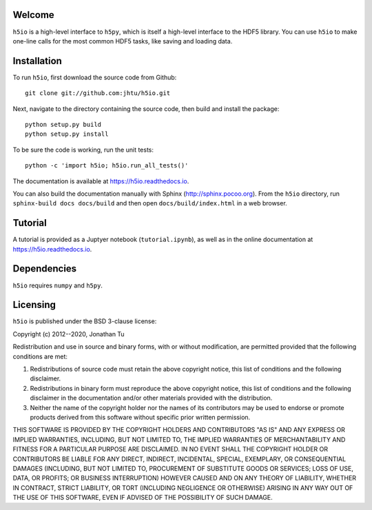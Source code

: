 Welcome
=======

``h5io`` is a high-level interface to ``h5py``, which is itself a high-level interface to the HDF5 library.
You can use ``h5io`` to make one-line calls for the most common HDF5 tasks, like saving and loading data.


Installation
============

To run ``h5io``, first download the source code from Github::

  git clone git://github.com:jhtu/h5io.git

Next, navigate to the directory containing the source code, then build and install the package::

  python setup.py build
  python setup.py install

To be sure the code is working, run the unit tests::

  python -c 'import h5io; h5io.run_all_tests()'

The documentation is available at https://h5io.readthedocs.io.

You can also build the documentation manually with Sphinx
(http://sphinx.pocoo.org).
From the ``h5io`` directory, run ``sphinx-build docs docs/build`` and then open
``docs/build/index.html`` in a web browser.


Tutorial
========

A tutorial is provided as a Juptyer notebook (``tutorial.ipynb``), as well as in the online documentation at https://h5io.readthedocs.io.


Dependencies
============

``h5io`` requires ``numpy`` and ``h5py``.


Licensing
=========

``h5io`` is published under the BSD 3-clause license:

Copyright (c) 2012--2020, Jonathan Tu

Redistribution and use in source and binary forms, with or without modification, are permitted provided that the following conditions are met:

1. Redistributions of source code must retain the above copyright notice, this list of conditions and the following disclaimer.

2. Redistributions in binary form must reproduce the above copyright notice, this list of conditions and the following disclaimer in the documentation and/or other materials provided with the distribution.

3. Neither the name of the copyright holder nor the names of its contributors may be used to endorse or promote products derived from this software without specific prior written permission.

THIS SOFTWARE IS PROVIDED BY THE COPYRIGHT HOLDERS AND CONTRIBUTORS "AS IS" AND ANY EXPRESS OR IMPLIED WARRANTIES, INCLUDING, BUT NOT LIMITED TO, THE IMPLIED WARRANTIES OF MERCHANTABILITY AND FITNESS FOR A PARTICULAR PURPOSE ARE DISCLAIMED. IN NO EVENT SHALL THE COPYRIGHT HOLDER OR CONTRIBUTORS BE LIABLE FOR ANY DIRECT, INDIRECT, INCIDENTAL, SPECIAL, EXEMPLARY, OR CONSEQUENTIAL DAMAGES (INCLUDING, BUT NOT LIMITED TO, PROCUREMENT OF SUBSTITUTE GOODS OR SERVICES; LOSS OF USE, DATA, OR PROFITS; OR BUSINESS INTERRUPTION) HOWEVER CAUSED AND ON ANY THEORY OF LIABILITY, WHETHER IN CONTRACT, STRICT LIABILITY, OR TORT (INCLUDING NEGLIGENCE OR OTHERWISE) ARISING IN ANY WAY OUT OF THE USE OF THIS SOFTWARE, EVEN IF ADVISED OF THE POSSIBILITY OF SUCH DAMAGE.
